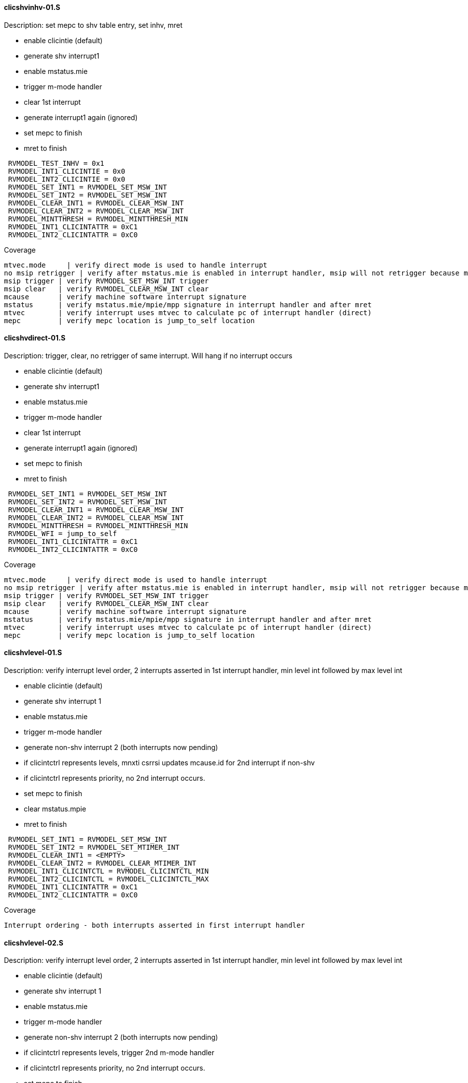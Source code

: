 ==== clicshvinhv-01.S 
.Description: set mepc to shv table entry, set inhv, mret
- enable clicintie (default)
- generate shv interrupt1
- enable mstatus.mie
- trigger m-mode handler
- clear 1st interrupt
- generate interrupt1 again (ignored)
- set mepc to finish
- mret to finish
[%autofit]
----
 RVMODEL_TEST_INHV = 0x1  
 RVMODEL_INT1_CLICINTIE = 0x0
 RVMODEL_INT2_CLICINTIE = 0x0
 RVMODEL_SET_INT1 = RVMODEL_SET_MSW_INT
 RVMODEL_SET_INT2 = RVMODEL_SET_MSW_INT
 RVMODEL_CLEAR_INT1 = RVMODEL_CLEAR_MSW_INT
 RVMODEL_CLEAR_INT2 = RVMODEL_CLEAR_MSW_INT 
 RVMODEL_MINTTHRESH = RVMODEL_MINTTHRESH_MIN
 RVMODEL_INT1_CLICINTATTR = 0xC1
 RVMODEL_INT2_CLICINTATTR = 0xC0
----
Coverage
----
mtvec.mode     | verify direct mode is used to handle interrupt
no msip retrigger | verify after mstatus.mie is enabled in interrupt handler, msip will not retrigger because msip intlevel is not > mintstatus
msip trigger | verify RVMODEL_SET_MSW_INT trigger
msip clear   | verify RVMODEL_CLEAR_MSW_INT clear
mcause       | verify machine software interrupt signature
mstatus      | verify mstatus.mie/mpie/mpp signature in interrupt handler and after mret
mtvec        | verify interrupt uses mtvec to calculate pc of interrupt handler (direct)
mepc         | verify mepc location is jump_to_self location
----

==== clicshvdirect-01.S 
.Description: trigger, clear, no retrigger of same interrupt.  Will hang if no interrupt occurs
- enable clicintie (default)
- generate shv interrupt1
- enable mstatus.mie
- trigger m-mode handler
- clear 1st interrupt
- generate interrupt1 again (ignored)
- set mepc to finish
- mret to finish
[%autofit]
----
 RVMODEL_SET_INT1 = RVMODEL_SET_MSW_INT
 RVMODEL_SET_INT2 = RVMODEL_SET_MSW_INT
 RVMODEL_CLEAR_INT1 = RVMODEL_CLEAR_MSW_INT
 RVMODEL_CLEAR_INT2 = RVMODEL_CLEAR_MSW_INT 
 RVMODEL_MINTTHRESH = RVMODEL_MINTTHRESH_MIN
 RVMODEL_WFI = jump_to_self  
 RVMODEL_INT1_CLICINTATTR = 0xC1
 RVMODEL_INT2_CLICINTATTR = 0xC0  
----
Coverage
----
mtvec.mode     | verify direct mode is used to handle interrupt
no msip retrigger | verify after mstatus.mie is enabled in interrupt handler, msip will not retrigger because msip intlevel is not > mintstatus
msip trigger | verify RVMODEL_SET_MSW_INT trigger
msip clear   | verify RVMODEL_CLEAR_MSW_INT clear
mcause       | verify machine software interrupt signature
mstatus      | verify mstatus.mie/mpie/mpp signature in interrupt handler and after mret
mtvec        | verify interrupt uses mtvec to calculate pc of interrupt handler (direct)
mepc         | verify mepc location is jump_to_self location
----

==== clicshvlevel-01.S
.Description: verify interrupt level order, 2 interrupts asserted in 1st interrupt handler, min level int followed by max level int
- enable clicintie (default)
- generate shv interrupt 1
- enable mstatus.mie
- trigger m-mode handler
- generate non-shv interrupt 2 (both interrupts now pending)
- if clicintctrl represents levels, mnxti csrrsi updates mcause.id for 2nd interrupt if non-shv
- if clicintctrl represents priority, no 2nd interrupt occurs.
- set mepc to finish
- clear mstatus.mpie
- mret to finish
[%autofit]
----
 RVMODEL_SET_INT1 = RVMODEL_SET_MSW_INT
 RVMODEL_SET_INT2 = RVMODEL_SET_MTIMER_INT
 RVMODEL_CLEAR_INT1 = <EMPTY>
 RVMODEL_CLEAR_INT2 = RVMODEL_CLEAR_MTIMER_INT
 RVMODEL_INT1_CLICINTCTL = RVMODEL_CLICINTCTL_MIN
 RVMODEL_INT2_CLICINTCTL = RVMODEL_CLICINTCTL_MAX  
 RVMODEL_INT1_CLICINTATTR = 0xC1
 RVMODEL_INT2_CLICINTATTR = 0xC0  
----
Coverage
----
Interrupt ordering - both interrupts asserted in first interrupt handler
----

==== clicshvlevel-02.S
.Description: verify interrupt level order, 2 interrupts asserted in 1st interrupt handler, min level int followed by max level int
- enable clicintie (default)
- generate shv interrupt 1
- enable mstatus.mie
- trigger m-mode handler
- generate non-shv interrupt 2 (both interrupts now pending)
- if clicintctrl represents levels, trigger 2nd m-mode handler
- if clicintctrl represents priority, no 2nd interrupt occurs.
- set mepc to finish
- clear mstatus.mpie
- mret to finish
[%autofit]
----
 RVMODEL_SET_INT1 = RVMODEL_SET_MSW_INT
 RVMODEL_SET_INT2 = RVMODEL_SET_MTIMER_INT
 RVMODEL_CLEAR_INT1 = <EMPTY>
 RVMODEL_CLEAR_INT2 = RVMODEL_CLEAR_MTIMER_INT
 RVMODEL_INT1_CLICINTCTL = RVMODEL_CLICINTCTL_MIN
 RVMODEL_INT2_CLICINTCTL = RVMODEL_CLICINTCTL_MAX
 RVMODEL_MNXTI_SIMMED = 0  
 RVMODEL_INT1_CLICINTATTR = 0xC1
 RVMODEL_INT2_CLICINTATTR = 0xC0  
----
Coverage
----
Interrupt ordering - both interrupts asserted in first interrupt handler
----

==== clicshvlevel-03.S
.Description: verify interrupt level order, 2 interrupts asserted in 1st interrupt handler, max level int followed by min level int
- enable clicintie (default)
- generate shv interrupt 1
- enable mstatus.mie
- trigger m-mode handler
- generate non-shv interrupt 2 (both interrupts now pending)
- if clicintctrl represents levels, 2nd interrupt is lower than current interupt level, no 2nd interrupt occurs.
- if clicintctrl represents priority, 2nd interrupt is same level, no 2nd interrupt occurs. 
- set mepc to finish
- clear mstatus.mpie
- mret to finish
[%autofit]
----
 RVMODEL_SET_INT1 = RVMODEL_SET_MSW_INT
 RVMODEL_SET_INT2 = RVMODEL_SET_MTIMER_INT
 RVMODEL_CLEAR_INT1 = <EMPTY>
 RVMODEL_CLEAR_INT2 = RVMODEL_CLEAR_MTIMER_INT
 RVMODEL_INT1_CLICINTCTL = RVMODEL_CLICINTCTL_MAX
 RVMODEL_INT2_CLICINTCTL = RVMODEL_CLICINTCTL_MIN  
 RVMODEL_INT1_CLICINTATTR = 0xC1
 RVMODEL_INT2_CLICINTATTR = 0xC0  
----
Coverage
----
Interrupt ordering - both interrupts asserted in first interrupt handler
----

==== clicshvlevel-04.S
.Description: verify interrupt level order, 2 interrupts asserted in 1st interrupt handler, min level int followed by max level int with max mintthresh setting.
- enable clicintie (default)
- generate shv interrupt 1
- enable mstatus.mie
- trigger m-mode handler
- generate non-shv interrupt 2 (both interrupts now pending)
- if clicintctrl represents levels, 2nd interrupt is higher than current interupt level but equal to mintthresh, no 2nd interrupt occurs.
- if clicintctrl represents priority, 2nd interrupt is same level, no 2nd interrupt occurs.
- set mepc to finish
- clear mstatus.mpie
- mret to finish
[%autofit]
----
 RVMODEL_SET_INT1 = RVMODEL_SET_MSW_INT
 RVMODEL_SET_INT2 = RVMODEL_SET_MTIMER_INT
 RVMODEL_CLEAR_INT1 = <EMPTY>
 RVMODEL_CLEAR_INT2 = RVMODEL_CLEAR_MTIMER_INT
 RVMODEL_INT1_CLICINTCTL = RVMODEL_CLICINTCTL_MIN
 RVMODEL_INT2_CLICINTCTL = RVMODEL_CLICINTCTL_MAX
 RVMODEL_MINTTHRESH_HNDLR1 = RVMODEL_MINTTHRESH_MAX  
 RVMODEL_INT1_CLICINTATTR = 0xC1
 RVMODEL_INT2_CLICINTATTR = 0xC0  
----
Coverage
----
Interrupt ordering - both interrupts asserted in first interrupt handler
----
==== clicshvlevel-05.S
.Description: same as clicshvlevel-01 but int1 is non-shv and int2 is shv
- enable clicintie (default)
- generate non-shv interrupt 1
- enable mstatus.mie
- trigger m-mode handler
- generate shv interrupt 2 (both interrupts now pending)
- if clicintctrl represents levels, mnxti csrrsi updates mcause.id for 2nd interrupt if non-shv
- if clicintctrl represents priority, no 2nd interrupt occurs.
- set mepc to finish
- clear mstatus.mpie
- mret to finish
[%autofit]
----
 RVMODEL_SET_INT1 = RVMODEL_SET_MSW_INT
 RVMODEL_SET_INT2 = RVMODEL_SET_MTIMER_INT
 RVMODEL_CLEAR_INT1 = <EMPTY>
 RVMODEL_CLEAR_INT2 = RVMODEL_CLEAR_MTIMER_INT
 RVMODEL_INT1_CLICINTCTL = RVMODEL_CLICINTCTL_MIN
 RVMODEL_INT2_CLICINTCTL = RVMODEL_CLICINTCTL_MAX  
 RVMODEL_INT1_CLICINTATTR = 0xC0
 RVMODEL_INT2_CLICINTATTR = 0xC1  
----
Coverage
----
Interrupt ordering - both interrupts asserted in first interrupt handler
----

==== clicshvlevel-06.S
.Description: same as clicshvlevel-02 but int1 is non-shv and int2 is shv
- enable clicintie (default)
- generate non-shv interrupt 1
- enable mstatus.mie
- trigger m-mode handler
- generate shv interrupt 2 (both interrupts now pending)
- if clicintctrl represents levels, trigger 2nd m-mode handler
- if clicintctrl represents priority, no 2nd interrupt occurs.
- set mepc to finish
- clear mstatus.mpie
- mret to finish
[%autofit]
----
 RVMODEL_SET_INT1 = RVMODEL_SET_MSW_INT
 RVMODEL_SET_INT2 = RVMODEL_SET_MTIMER_INT
 RVMODEL_CLEAR_INT1 = <EMPTY>
 RVMODEL_CLEAR_INT2 = RVMODEL_CLEAR_MTIMER_INT
 RVMODEL_INT1_CLICINTCTL = RVMODEL_CLICINTCTL_MIN
 RVMODEL_INT2_CLICINTCTL = RVMODEL_CLICINTCTL_MAX
 RVMODEL_MNXTI_SIMMED = 0  
 RVMODEL_INT1_CLICINTATTR = 0xC0
 RVMODEL_INT2_CLICINTATTR = 0xC1  
----
Coverage
----
Interrupt ordering - both interrupts asserted in first interrupt handler
----

==== clicshvlevel-07.S
.Description: same as clicshvlevel-03 but int1 is non-shv and int2 is shv
- enable clicintie (default)
- generate non-shv interrupt 1
- enable mstatus.mie
- trigger m-mode handler
- generate shv interrupt 2 (both interrupts now pending)
- if clicintctrl represents levels, 2nd interrupt is lower than current interupt level, no 2nd interrupt occurs.
- if clicintctrl represents priority, 2nd interrupt is same level, no 2nd interrupt occurs. 
- set mepc to finish
- clear mstatus.mpie
- mret to finish
[%autofit]
----
 RVMODEL_SET_INT1 = RVMODEL_SET_MSW_INT
 RVMODEL_SET_INT2 = RVMODEL_SET_MTIMER_INT
 RVMODEL_CLEAR_INT1 = <EMPTY>
 RVMODEL_CLEAR_INT2 = RVMODEL_CLEAR_MTIMER_INT
 RVMODEL_INT1_CLICINTCTL = RVMODEL_CLICINTCTL_MAX
 RVMODEL_INT2_CLICINTCTL = RVMODEL_CLICINTCTL_MIN  
 RVMODEL_INT1_CLICINTATTR = 0xC0
 RVMODEL_INT2_CLICINTATTR = 0xC1  
----
Coverage
----
Interrupt ordering - both interrupts asserted in first interrupt handler
----

==== clicshvlevel-08.S
.Description: same as clicshvlevel-04 but int1 is non-shv and int2 is shv
- enable clicintie (default)
- generate non-shv interrupt 1
- enable mstatus.mie
- trigger m-mode handler
- generate shv interrupt 2 (both interrupts now pending)
- if clicintctrl represents levels, 2nd interrupt is higher than current interupt level but equal to mintthresh, no 2nd interrupt occurs.
- if clicintctrl represents priority, 2nd interrupt is same level, no 2nd interrupt occurs.
- set mepc to finish
- clear mstatus.mpie
- mret to finish
[%autofit]
----
 RVMODEL_SET_INT1 = RVMODEL_SET_MSW_INT
 RVMODEL_SET_INT2 = RVMODEL_SET_MTIMER_INT
 RVMODEL_CLEAR_INT1 = <EMPTY>
 RVMODEL_CLEAR_INT2 = RVMODEL_CLEAR_MTIMER_INT
 RVMODEL_INT1_CLICINTCTL = RVMODEL_CLICINTCTL_MIN
 RVMODEL_INT2_CLICINTCTL = RVMODEL_CLICINTCTL_MAX
 RVMODEL_MINTTHRESH_HNDLR1 = RVMODEL_MINTTHRESH_MAX  
 RVMODEL_INT1_CLICINTATTR = 0xC0
 RVMODEL_INT2_CLICINTATTR = 0xC1  
----
Coverage
----
Interrupt ordering - both interrupts asserted in first interrupt handler
----
==== clicshvlevel-09.S
.Description: same as clicshvlevel-01 but both interrupts are shv
- enable clicintie (default)
- generate shv interrupt 1
- enable mstatus.mie
- trigger m-mode handler
- generate shv interrupt 2 (both interrupts now pending)
- if clicintctrl represents levels, mnxti csrrsi updates mcause.id for 2nd interrupt if non-shv
- if clicintctrl represents priority, no 2nd interrupt occurs.
- set mepc to finish
- clear mstatus.mpie
- mret to finish
[%autofit]
----
 RVMODEL_SET_INT1 = RVMODEL_SET_MSW_INT
 RVMODEL_SET_INT2 = RVMODEL_SET_MTIMER_INT
 RVMODEL_CLEAR_INT1 = <EMPTY>
 RVMODEL_CLEAR_INT2 = RVMODEL_CLEAR_MTIMER_INT
 RVMODEL_INT1_CLICINTCTL = RVMODEL_CLICINTCTL_MIN
 RVMODEL_INT2_CLICINTCTL = RVMODEL_CLICINTCTL_MAX  
 RVMODEL_INT1_CLICINTATTR = 0xC1
 RVMODEL_INT2_CLICINTATTR = 0xC1  
----
Coverage
----
Interrupt ordering - both interrupts asserted in first interrupt handler
----
